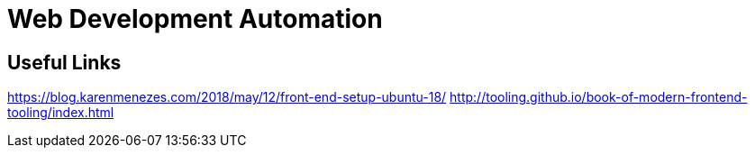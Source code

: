 = Web Development Automation

== Useful Links
https://blog.karenmenezes.com/2018/may/12/front-end-setup-ubuntu-18/
http://tooling.github.io/book-of-modern-frontend-tooling/index.html
